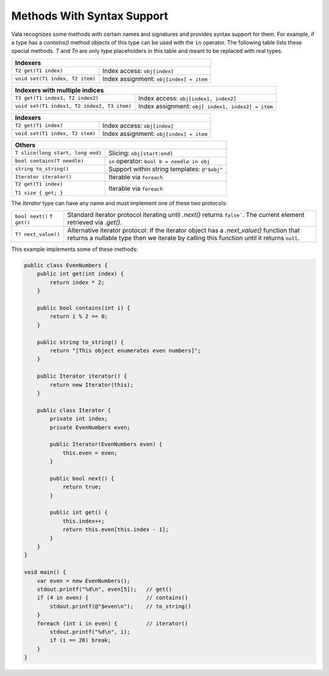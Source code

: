 Methods With Syntax Support
===========================

Vala recognizes some methods with certain names and signatures and provides syntax support for them.  For example, if a type has a *contains()* method objects of this type can be used with the ``in`` operator. The following table lists these special methods. *T* and *Tn* are only type placeholders in this table and meant to be replaced with real types.

+--------------------------------------------------------------------------+
| **Indexers**                                                             |
+================================+=========================================+
| ``T2 get(T1 index)``           | Index access: ``obj[index]``            |
+--------------------------------+-----------------------------------------+
| ``void set(T1 index, T2 item)``| Index assignment: ``obj[index] = item`` |
+--------------------------------+-----------------------------------------+

+--------------------------------------------------------------------------+
| **Indexers with multiple indices**                                       |
+==================================+=======================================+
| ``T3 get(T1 index1, T2 index2)`` | Index access:                         |
|                                  | ``obj[index1, index2]``               |
+----------------------------------+---------------------------------------+
| ``void set(T1 index1,            | Index assignment: ``obj[              |
| T2 index2, T3 item)``            | index1, index2] = item``              |
+----------------------------------+---------------------------------------+

+--------------------------------------------------------------------------+
| **Indexers**                                                             |
+================================+=========================================+
| ``T2 get(T1 index)``           | Index access: ``obj[index]``            |
+--------------------------------+-----------------------------------------+
| ``void set(T1 index, T2 item)``| Index assignment: ``obj[index] = item`` |
+--------------------------------+-----------------------------------------+

+-----------------------------------+--------------------------------------+
| **Others**                                                               |
+===================================+======================================+
| ``T slice(long start, long end)`` | Slicing: ``obj[start:end]``          |
+-----------------------------------+--------------------------------------+
| ``bool contains(T needle)``       | ``in`` operator:                     |
|                                   | ``bool b = needle in obj``           |
+-----------------------------------+--------------------------------------+
| ``string to_string()``            | Support within string templates:     |
|                                   | ``@"$obj"``                          |
+-----------------------------------+--------------------------------------+
| ``Iterator iterator()``           | Iterable via ``foreach``             |
+-----------------------------------+--------------------------------------+
| ``T2 get(T1 index)``              | Iterable via ``foreach``             |
|                                   |                                      |
| ``T1 size { get; }``              |                                      |
+-----------------------------------+--------------------------------------+

The *Iterator* type can have any name and must implement one of these two protocols:

+-------------------------------+------------------------------------------+
| ``bool next()``               | Standard iterator protocol iterating     |
| ``T get()``                   | until *.next()* returns ``false```. The  |
|                               | current element retrieved via *.get()*.  |
+-------------------------------+------------------------------------------+
| ``T? next_value()``           | Alternative iterator protocol: If        |
|                               | the iterator object has a                |
|                               | *.next_value()* function that returns a  |
|                               | nullable type then we iterate by calling |
|                               | this function until it returns ``null``. |
+-------------------------------+------------------------------------------+

This example implements some of these methods:

.. code-block:: vala

   public class EvenNumbers {
       public int get(int index) {
           return index * 2;
       }

       public bool contains(int i) {
           return i % 2 == 0;
       }

       public string to_string() {
           return "[This object enumerates even numbers]";
       }

       public Iterator iterator() {
           return new Iterator(this);
       }

       public class Iterator {
           private int index;
           private EvenNumbers even;

           public Iterator(EvenNumbers even) {
               this.even = even;
           }

           public bool next() {
               return true;
           }

           public int get() {
               this.index++;
               return this.even[this.index - 1];
           }
       }
   }

   void main() {
       var even = new EvenNumbers();
       stdout.printf("%d\n", even[5]);   // get()
       if (4 in even) {                  // contains()
           stdout.printf(@"$even\n");    // to_string()
       }
       foreach (int i in even) {         // iterator()
           stdout.printf("%d\n", i);
           if (i == 20) break;
       }
   }

